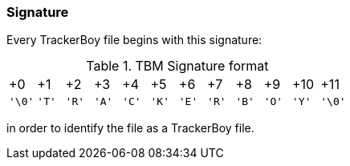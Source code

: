 === Signature

Every TrackerBoy file begins with this signature:

.TBM Signature format
[cols="1,1,1,1,1,1,1,1,1,1,1,1"]
|===
| +0     | +1    | +2    | +3    | +4    | +5    | +6    | +7    | +8    | +9    | +10   | +11
| `'\0'` | `'T'` | `'R'` | `'A'` | `'C'` | `'K'` | `'E'` | `'R'` | `'B'` | `'O'` | `'Y'` | `'\0'` 
|===

in order to identify the file as a TrackerBoy file.
